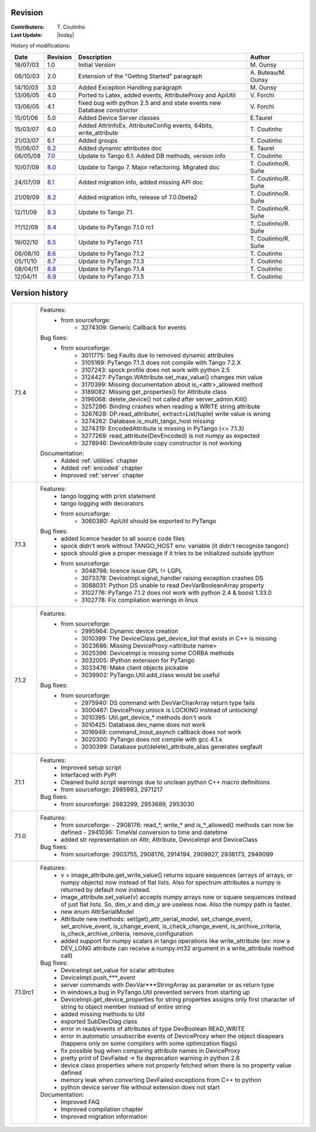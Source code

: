.. _revision:

Revision
--------

:Contributers: T\. Coutinho

:Last Update: |today|

.. _history-modifications:

History of modifications:

+----------+----------------------------------------------------------------------------------+-----------------------------------------------------+-----------------------+
|   Date   | Revision                                                                         |                          Description                | Author                |
+==========+==================================================================================+=====================================================+=======================+
| 18/07/03 | 1.0                                                                              | Initial Version                                     | M\. Ounsy             |
+----------+----------------------------------------------------------------------------------+-----------------------------------------------------+-----------------------+
| 06/10/03 | 2.0                                                                              | Extension of the "Getting Started" paragraph        | A\. Buteau/M\. Ounsy  |
+----------+----------------------------------------------------------------------------------+-----------------------------------------------------+-----------------------+
| 14/10/03 | 3.0                                                                              | Added Exception Handling paragraph                  | M\. Ounsy             |
+----------+----------------------------------------------------------------------------------+-----------------------------------------------------+-----------------------+
| 13/06/05 | 4.0                                                                              | Ported to Latex, added events, AttributeProxy       | V\. Forchì            |
|          |                                                                                  | and ApiUtil                                         |                       |
+----------+----------------------------------------------------------------------------------+-----------------------------------------------------+-----------------------+
|          |                                                                                  | fixed bug with python 2.5 and and state events      |                       |
| 13/06/05 | 4.1                                                                              | new Database constructor                            | V\. Forchì            |
+----------+----------------------------------------------------------------------------------+-----------------------------------------------------+-----------------------+
| 15/01/06 | 5.0                                                                              | Added Device Server classes                         | E\.Taurel             |
+----------+----------------------------------------------------------------------------------+-----------------------------------------------------+-----------------------+
| 15/03/07 | 6.0                                                                              | Added AttrInfoEx, AttributeConfig events, 64bits,   | T\. Coutinho          |
|          |                                                                                  | write_attribute                                     |                       |
+----------+----------------------------------------------------------------------------------+-----------------------------------------------------+-----------------------+
| 21/03/07 | 6.1                                                                              | Added groups                                        | T\. Coutinho          |
+----------+----------------------------------------------------------------------------------+-----------------------------------------------------+-----------------------+
| 15/06/07 | `6.2 <http://www.tango-controls.org/Documents/bindings/PyTango-3.0.3.pdf>`_      | Added dynamic attributes doc                        | E\. Taurel            |
+----------+----------------------------------------------------------------------------------+-----------------------------------------------------+-----------------------+
| 06/05/08 | `7.0 <http://www.tango-controls.org/Documents/bindings/PyTango-3.0.4.pdf>`_      | Update to Tango 6.1. Added DB methods, version info | T\. Coutinho          |
+----------+----------------------------------------------------------------------------------+-----------------------------------------------------+-----------------------+
| 10/07/09 | `8.0 <http://www.tango-controls.org/static/PyTango/v7/doc/html/index.html>`_     | Update to Tango 7. Major refactoring. Migrated doc  | T\. Coutinho/R\. Suñe |
+----------+----------------------------------------------------------------------------------+-----------------------------------------------------+-----------------------+
| 24/07/09 | `8.1 <http://www.tango-controls.org/static/PyTango/v7/doc/html/index.html>`_     | Added migration info, added missing API doc         | T\. Coutinho/R\. Suñe |
+----------+----------------------------------------------------------------------------------+-----------------------------------------------------+-----------------------+
| 21/09/09 | `8.2 <http://www.tango-controls.org/static/PyTango/v7/doc/html/index.html>`_     | Added migration info, release of 7.0.0beta2         | T\. Coutinho/R\. Suñe |
+----------+----------------------------------------------------------------------------------+-----------------------------------------------------+-----------------------+
| 12/11/09 | `8.3 <http://www.tango-controls.org/static/PyTango/v71/doc/html/index.html>`_    | Update to Tango 7.1.                                | T\. Coutinho/R\. Suñe |
+----------+----------------------------------------------------------------------------------+-----------------------------------------------------+-----------------------+
| ??/12/09 | `8.4 <http://www.tango-controls.org/static/PyTango/v71rc1/doc/html/index.html>`_ | Update to PyTango 7.1.0 rc1                         | T\. Coutinho/R\. Suñe |
+----------+----------------------------------------------------------------------------------+-----------------------------------------------------+-----------------------+
| 19/02/10 | `8.5 <http://www.tango-controls.org/static/PyTango/v711/doc/html/index.html>`_   | Update to PyTango 7.1.1                             | T\. Coutinho/R\. Suñe |
+----------+----------------------------------------------------------------------------------+-----------------------------------------------------+-----------------------+
| 06/08/10 | `8.6 <http://www.tango-controls.org/static/PyTango/v712/doc/html/index.html>`_   | Update to PyTango 7.1.2                             | T\. Coutinho          |
+----------+----------------------------------------------------------------------------------+-----------------------------------------------------+-----------------------+
| 05/11/10 | `8.7 <http://www.tango-controls.org/static/PyTango/v713/doc/html/index.html>`_   | Update to PyTango 7.1.3                             | T\. Coutinho          |
+----------+----------------------------------------------------------------------------------+-----------------------------------------------------+-----------------------+
| 08/04/11 | `8.8 <http://www.tango-controls.org/static/PyTango/v714/doc/html/index.html>`_   | Update to PyTango 7.1.4                             | T\. Coutinho          |
+----------+----------------------------------------------------------------------------------+-----------------------------------------------------+-----------------------+
| 12/04/11 | `8.9 <http://www.tango-controls.org/static/PyTango/v715/doc/html/index.html>`_   | Update to PyTango 7.1.5                             | T\. Coutinho          |
+----------+----------------------------------------------------------------------------------+-----------------------------------------------------+-----------------------+

.. _version-history:

Version history
---------------

+------------+-------------------------------------------------------------------------------------+
| version    | Changes                                                                             |
+============+=====================================================================================+
| 7.1.5      | Features:                                                                           |
|            | Bug fixes:                                                                          |
|            |     - from sourceforge:                                                             |
|            |         - 3284174: 7.1.4 does not build with gcc 4.5 and tango 7.2.6                |
|            |         - 3284265: [pytango][7.1.4] a few files without licence and copyright       |
|            |         - 3284318: copyleft vs copyright                                            |

+------------+-------------------------------------------------------------------------------------+
| 7.1.4      | Features:                                                                           |
|            |     - from sourceforge:                                                             |
|            |         - 3274309: Generic Callback for events                                      |
|            |                                                                                     |
|            | Bug fixes:                                                                          |
|            |     - from sourceforge:                                                             |
|            |         - 3011775: Seg Faults due to removed dynamic attributes                     |
|            |         - 3105169: PyTango 7.1.3 does not compile with Tango 7.2.X                  |
|            |         - 3107243: spock profile does not work with python 2.5                      |
|            |         - 3124427: PyTango.WAttribute.set_max_value() changes min value             |
|            |         - 3170399: Missing documentation about is_<attr>_allowed method             |
|            |         - 3189082: Missing get_properties() for Attribute class                     |
|            |         - 3196068: delete_device() not called after server_admin.Kill()             |
|            |         - 3257286: Binding crashes when reading a WRITE string attribute            |
|            |         - 3267628: DP.read_attribute(, extract=List/tuple) write value is wrong     |
|            |         - 3274262: Database.is_multi_tango_host missing                             |
|            |         - 3274319: EncodedAttribute is missing in PyTango (<= 7.1.3)                |
|            |         - 3277269: read_attribute(DevEncoded) is not numpy as expected              |
|            |         - 3278946: DeviceAttribute copy constructor is not working                  |
|            |                                                                                     |
|            | Documentation:                                                                      |
|            |     - Added :ref:`utilities` chapter                                                |
|            |     - Added :ref:`encoded` chapter                                                  |
|            |     - Improved :ref:`server` chapter                                                |
+------------+-------------------------------------------------------------------------------------+
| 7.1.3      | Features:                                                                           |
|            |     - tango logging with print statement                                            |
|            |     - tango logging with decorators                                                 |
|            |     - from sourceforge:                                                             |
|            |         - 3060380: ApiUtil should be exported to PyTango                            |
|            |                                                                                     |
|            | Bug fixes:                                                                          |
|            |     - added licence header to all source code files                                 |
|            |     - spock didn't work without TANGO_HOST env. variable (it didn't recognize       |
|            |       tangorc)                                                                      |
|            |     - spock should give a proper message if it tries to be initialized outside      |
|            |       ipython                                                                       |
|            |     - from sourceforge:                                                             |
|            |         - 3048798: licence issue GPL != LGPL                                        |
|            |         - 3073378: DeviceImpl.signal_handler raising exception crashes DS           |
|            |         - 3088031: Python DS unable to read DevVarBooleanArray property             |
|            |         - 3102776: PyTango 7.1.2 does not work with python 2.4 & boost 1.33.0       |
|            |         - 3102778: Fix compilation warnings in linux                                |
+------------+-------------------------------------------------------------------------------------+
| 7.1.2      | Features:                                                                           |
|            |     - from sourceforge:                                                             |
|            |         - 2995964: Dynamic device creation                                          |
|            |         - 3010399: The DeviceClass.get_device_list that exists in C++ is missing    |
|            |         - 3023686: Missing DeviceProxy.<attribute name>                             |
|            |         - 3025396: DeviceImpl is missing some CORBA methods                         |
|            |         - 3032005: IPython extension for PyTango                                    |
|            |         - 3033476: Make client objects pickable                                     |
|            |         - 3039902: PyTango.Util.add_class would be useful                           |
|            |                                                                                     |
|            | Bug fixes:                                                                          |
|            |     - from sourceforge:                                                             |
|            |         - 2975940: DS command with DevVarCharArray return type fails                |
|            |         - 3000467: DeviceProxy.unlock is LOCKING instead of unlocking!              |
|            |         - 3010395: Util.get_device_* methods don't work                             |
|            |         - 3010425: Database.dev_name does not work                                  |
|            |         - 3016949: command_inout_asynch callback does not work                      |
|            |         - 3020300: PyTango does not compile with gcc 4.1.x                          |
|            |         - 3030399: Database put(delete)_attribute_alias generates segfault          |
+------------+-------------------------------------------------------------------------------------+
| 7.1.1      | Features:                                                                           |
|            |     - Improved setup script                                                         |
|            |     - Interfaced with PyPI                                                          |
|            |     - Cleaned build script warnings due to unclean python C++ macro definitions     |
|            |     - from sourceforge: 2985993, 2971217                                            |
|            |                                                                                     |
|            | Bug fixes:                                                                          |
|            |     - from sourceforge: 2983299, 2953689, 2953030                                   |
+------------+-------------------------------------------------------------------------------------+
| 7.1.0      | Features:                                                                           |
|            |     - from sourceforge:                                                             |
|            |       - 2908176: read_*, write_* and is_*_allowed() methods can now be defined      |
|            |       - 2941036: TimeVal conversion to time and datetime                            |
|            |     - added str representation on Attr, Attribute, DeviceImpl and DeviceClass       |
|            |                                                                                     |
|            | Bug fixes:                                                                          |
|            |     - from sourceforge: 2903755, 2908176, 2914194, 2909927, 2936173, 2949099        |
+------------+-------------------------------------------------------------------------------------+
| 7.1.0rc1   | Features:                                                                           |
|            |     - v = image_attribute.get_write_value() returns square sequences (arrays of     |
|            |       arrays, or numpy objects) now instead of flat lists. Also for spectrum        |
|            |       attributes a numpy is returned by default now instead.                        |
|            |     - image_attribute.set_value(v) accepts numpy arrays now or square sequences     |
|            |       instead of just flat lists. So, dim_x and dim_y are useless now. Also the     |
|            |       numpy path is faster.                                                         |
|            |     - new enum AttrSerialModel                                                      |
|            |     - Attribute new methods: set(get)_attr_serial_model, set_change_event,          |
|            |       set_archive_event, is_change_event, is_check_change_event,                    |
|            |       is_archive_criteria, is_check_archive_criteria, remove_configuration          |
|            |     - added support for numpy scalars in tango operations like write_attribute      |
|            |       (ex: now a DEV_LONG attribute can receive a numpy.int32 argument in a         |
|            |       write_attribute method call)                                                  |
|            |                                                                                     |
|            | Bug fixes:                                                                          |
|            |     - DeviceImpl.set_value for scalar attributes                                    |
|            |     - DeviceImpl.push_***_event                                                     |
|            |     - server commands with DevVar***StringArray as parameter or as return type      |
|            |     - in windows,a bug in PyTango.Util prevented servers from starting up           |
|            |     - DeviceImpl.get_device_properties for string properties assigns only first     |
|            |       character of string to object member instead of entire string                 |
|            |     - added missing methods to Util                                                 |
|            |     - exported SubDevDiag class                                                     |
|            |     - error in read/events of attributes of type DevBoolean READ_WRITE              |
|            |     - error in automatic unsubscribe events of DeviceProxy when the object          |
|            |       disapears (happens only on some compilers with some optimization flags)       |
|            |     - fix possible bug when comparing attribute names in DeviceProxy                |
|            |     - pretty print of DevFailed -> fix deprecation warning in python 2.6            |
|            |     - device class properties where not properly fetched when there is no           |
|            |       property value defined                                                        |
|            |     - memory leak when converting DevFailed exceptions from C++ to python           |
|            |     - python device server file without extension does not start                    |
|            |                                                                                     |
|            | Documentation:                                                                      |
|            |     - Improved FAQ                                                                  |
|            |     - Improved compilation chapter                                                  |
|            |     - Improved migration information                                                |
+------------+-------------------------------------------------------------------------------------+
